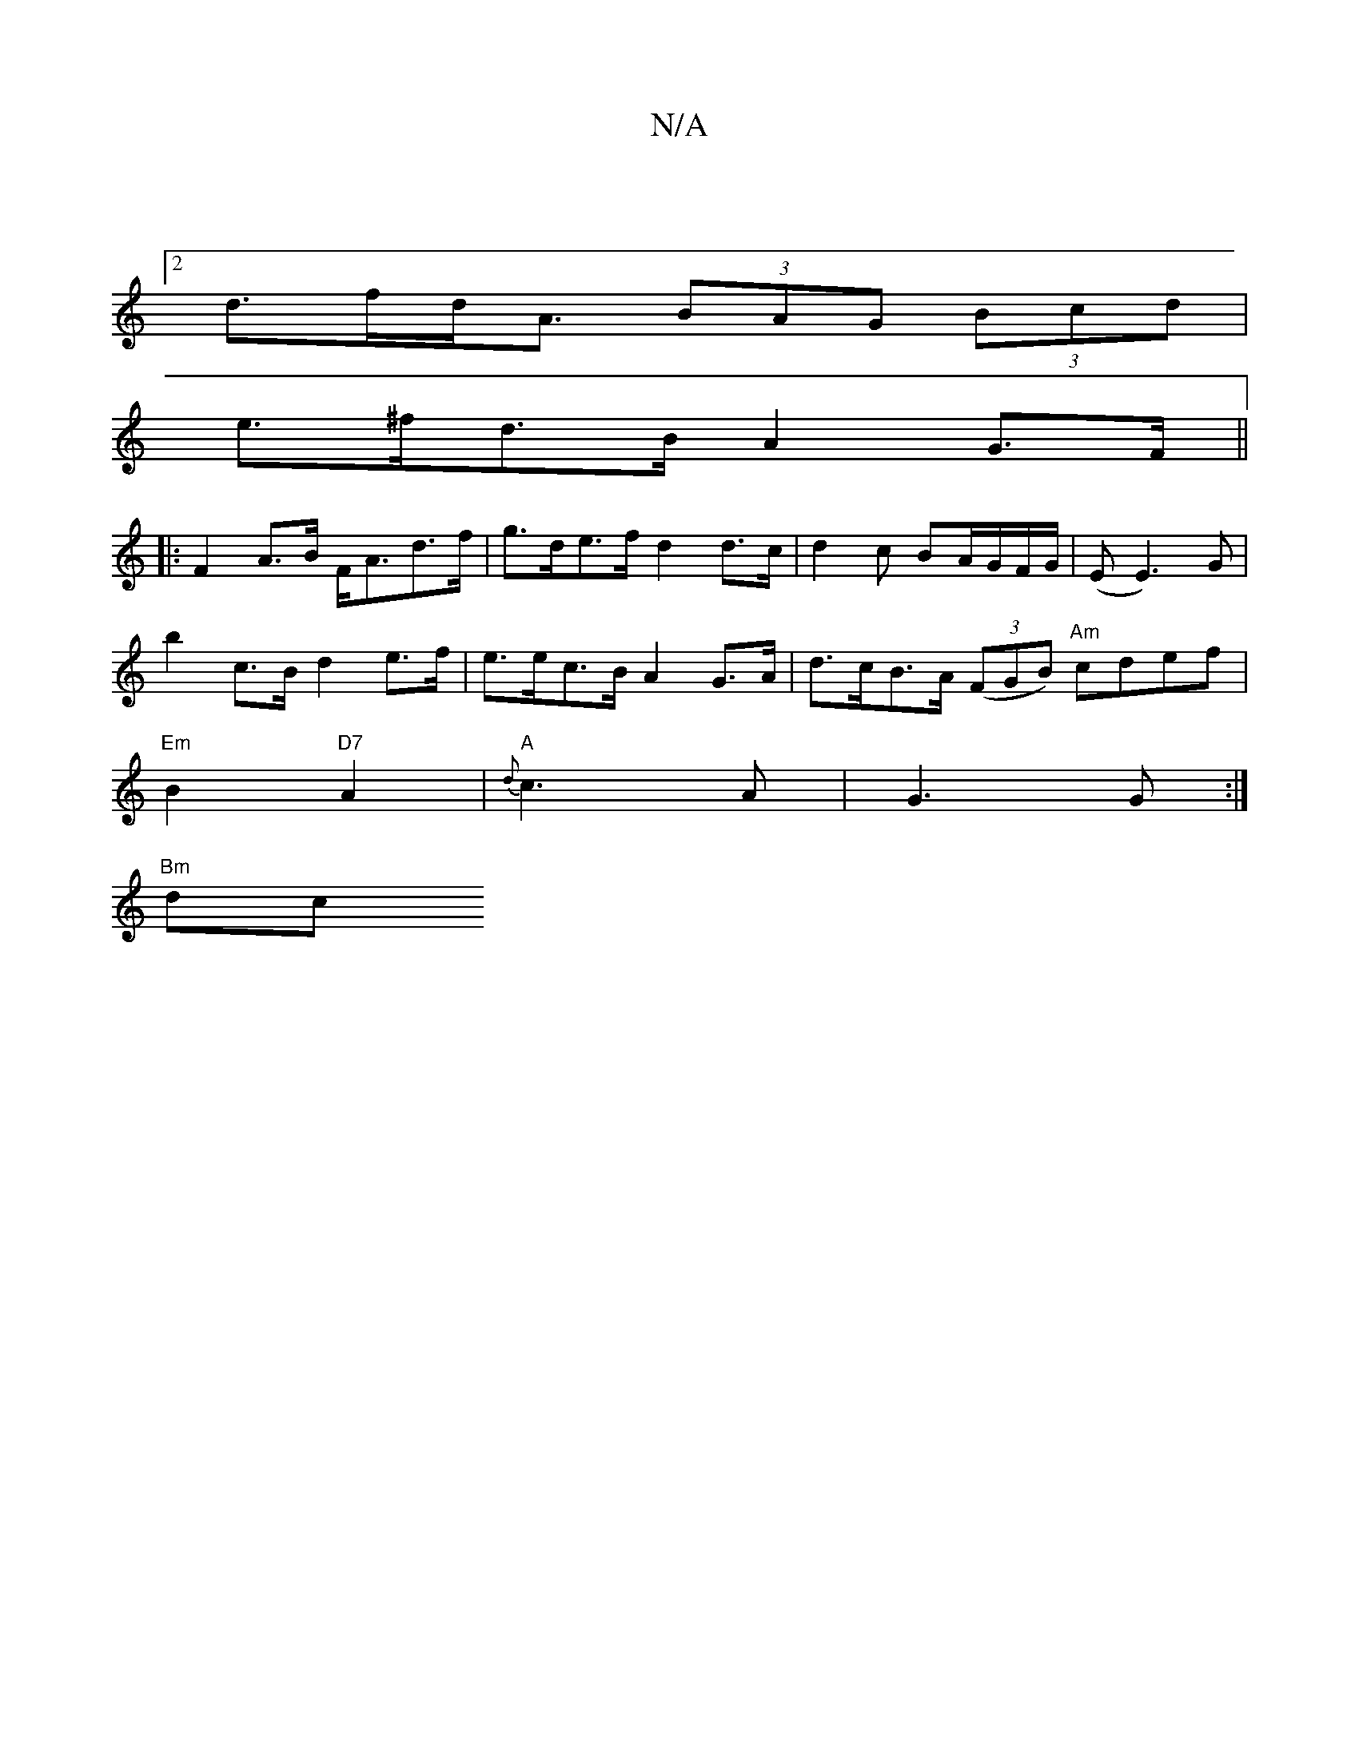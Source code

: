 X:1
T:N/A
M:4/4
R:N/A
K:Cmajor
2 :|
[2 d>fd<A (3BAG (3Bcd|
e>^fd>B A2 G>F||
|: F2 A>B F<Ad>f| g>de>f d2d>c | d2 c BA/G/F/G/ | (E E3)G |
b2 c>B d2 e>f | e>ec>B A2 G>A|d>cB>A (3(FGB) "Am"cdef|
"Em"B2 "D7"A2 |"A"{d}c3 A|G3 G :|
"Bm"dc